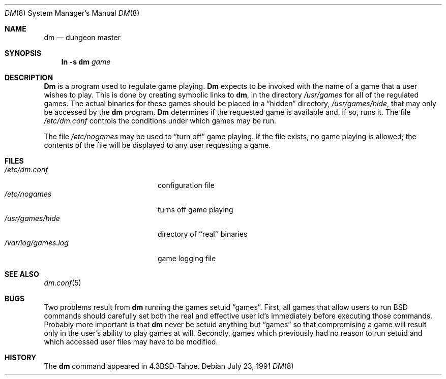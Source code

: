 .\" Copyright (c) 1987, 1991 Regents of the University of California.
.\" All rights reserved.
.\"
.\" Redistribution and use in source and binary forms, with or without
.\" modification, are permitted provided that the following conditions
.\" are met:
.\" 1. Redistributions of source code must retain the above copyright
.\"    notice, this list of conditions and the following disclaimer.
.\" 2. Redistributions in binary form must reproduce the above copyright
.\"    notice, this list of conditions and the following disclaimer in the
.\"    documentation and/or other materials provided with the distribution.
.\" 3. All advertising materials mentioning features or use of this software
.\"    must display the following acknowledgement:
.\"	This product includes software developed by the University of
.\"	California, Berkeley and its contributors.
.\" 4. Neither the name of the University nor the names of its contributors
.\"    may be used to endorse or promote products derived from this software
.\"    without specific prior written permission.
.\"
.\" THIS SOFTWARE IS PROVIDED BY THE REGENTS AND CONTRIBUTORS ``AS IS'' AND
.\" ANY EXPRESS OR IMPLIED WARRANTIES, INCLUDING, BUT NOT LIMITED TO, THE
.\" IMPLIED WARRANTIES OF MERCHANTABILITY AND FITNESS FOR A PARTICULAR PURPOSE
.\" ARE DISCLAIMED.  IN NO EVENT SHALL THE REGENTS OR CONTRIBUTORS BE LIABLE
.\" FOR ANY DIRECT, INDIRECT, INCIDENTAL, SPECIAL, EXEMPLARY, OR CONSEQUENTIAL
.\" DAMAGES (INCLUDING, BUT NOT LIMITED TO, PROCUREMENT OF SUBSTITUTE GOODS
.\" OR SERVICES; LOSS OF USE, DATA, OR PROFITS; OR BUSINESS INTERRUPTION)
.\" HOWEVER CAUSED AND ON ANY THEORY OF LIABILITY, WHETHER IN CONTRACT, STRICT
.\" LIABILITY, OR TORT (INCLUDING NEGLIGENCE OR OTHERWISE) ARISING IN ANY WAY
.\" OUT OF THE USE OF THIS SOFTWARE, EVEN IF ADVISED OF THE POSSIBILITY OF
.\" SUCH DAMAGE.
.\"
.\"     @(#)dm.8	5.11 (Berkeley) 7/23/91
.\"
.Dd July 23, 1991
.Dt DM 8
.Os
.Sh NAME
.Nm dm
.Nd dungeon master
.Sh SYNOPSIS
.Nm ln
.Fl s Cm dm Ar game
.Sh DESCRIPTION
.Nm Dm
is a program used to regulate game playing.
.Nm Dm
expects to be invoked with the name of a game that a user wishes to play.
This is done by creating symbolic links to
.Nm dm ,
in the directory
.Pa /usr/games
for all of the regulated games.
The actual binaries for these games should be placed in a
.Dq hidden
directory,
.Pa /usr/games/hide ,
that may only be accessed by the
.Nm dm
program.
.Nm Dm
determines if the requested game is available and, if so, runs it.
The file
.Pa /etc/dm.conf
controls the conditions under which games may
be run.
.Pp
The file
.Pa /etc/nogames
may be used to
.Dq turn off
game playing.
If the file exists, no game playing is allowed; the contents of the file
will be displayed to any user requesting a game.
.Sh FILES
.Bl -tag -width /var/log/games.log -compact
.It Pa /etc/dm.conf
configuration file
.It Pa /etc/nogames
turns off game playing
.It Pa /usr/games/hide
directory of ``real'' binaries
.It Pa /var/log/games.log
game logging file
.El
.Sh SEE ALSO
.Xr dm.conf 5
.Sh BUGS
Two problems result from
.Nm dm
running the games setuid
.Dq games .
First, all games that allow users to run
.Tn BSD
commands should carefully
set both the real and effective user id's immediately before executing
those commands.  Probably more important is that
.Nm dm
never be setuid
anything but
.Dq games
so that compromising a game will result only in
the user's ability to play games at will.  Secondly, games which previously
had no reason to run setuid and which accessed user files may have to
be modified.
.Sh HISTORY
The
.Nm dm
command appeared in
.Bx 4.3 tahoe .
